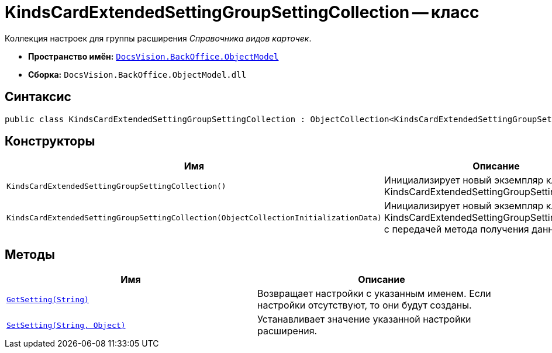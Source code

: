 = KindsCardExtendedSettingGroupSettingCollection -- класс

Коллекция настроек для группы расширения _Справочника видов карточек_.

* *Пространство имён:* `xref:api/DocsVision/Platform/ObjectModel/ObjectModel_NS.adoc[DocsVision.BackOffice.ObjectModel]`
* *Сборка:* `DocsVision.BackOffice.ObjectModel.dll`

== Синтаксис

[source,csharp]
----
public class KindsCardExtendedSettingGroupSettingCollection : ObjectCollection<KindsCardExtendedSettingGroupSetting>
----

== Конструкторы

[cols=",",options="header"]
|===
|Имя |Описание
|`KindsCardExtendedSettingGroupSettingCollection()` |Инициализирует новый экземпляр класса KindsCardExtendedSettingGroupSettingCollection.
|`KindsCardExtendedSettingGroupSettingCollection(ObjectCollectionInitializationData)` |Инициализирует новый экземпляр класса KindsCardExtendedSettingGroupSettingCollection с передачей метода получения данных.
|===

== Методы

[cols=",",options="header"]
|===
|Имя |Описание
|`xref:api/DocsVision/BackOffice/ObjectModel/KindsCardExtendedSettingGroupSettingCollection.GetSetting_MT.adoc[GetSetting(String)]` |Возвращает настройки с указанным именем. Если настройки отсутствуют, то они будут созданы.
|`xref:api/DocsVision/BackOffice/ObjectModel/KindsCardExtendedSettingGroupSettingCollection.SetSetting_MT.adoc[SetSetting(String, Object)]` |Устанавливает значение указанной настройки расширения.
|===
